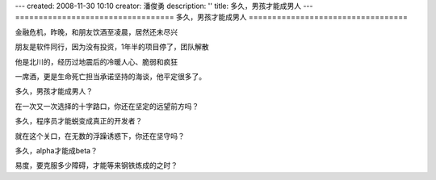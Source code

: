 ---
created: 2008-11-30 10:10
creator: 潘俊勇
description: ''
title: 多久，男孩才能成男人
---
==================================
多久，男孩才能成男人
==================================

.. image:: img/making-steel.jpg
   :class: float-right

金融危机，昨晚，和朋友饮酒至凌晨，居然还未尽兴

朋友是软件同行，因为没有投资，1年半的项目停了，团队解散

他是北川的，经历过地震后的冷暖人心、脆弱和疯狂

一席酒，更是生命死亡担当承诺坚持的海谈，他平定很多了。

多久，男孩才能成男人？

在一次又一次选择的十字路口，你还在坚定的远望前方吗？

多久，程序员才能蜕变成真正的开发者？

就在这个关口，在无数的浮躁诱惑下，你还在坚守吗？

多久，alpha才能成beta？

易度，要克服多少障碍，才能等来钢铁炼成的之时？

